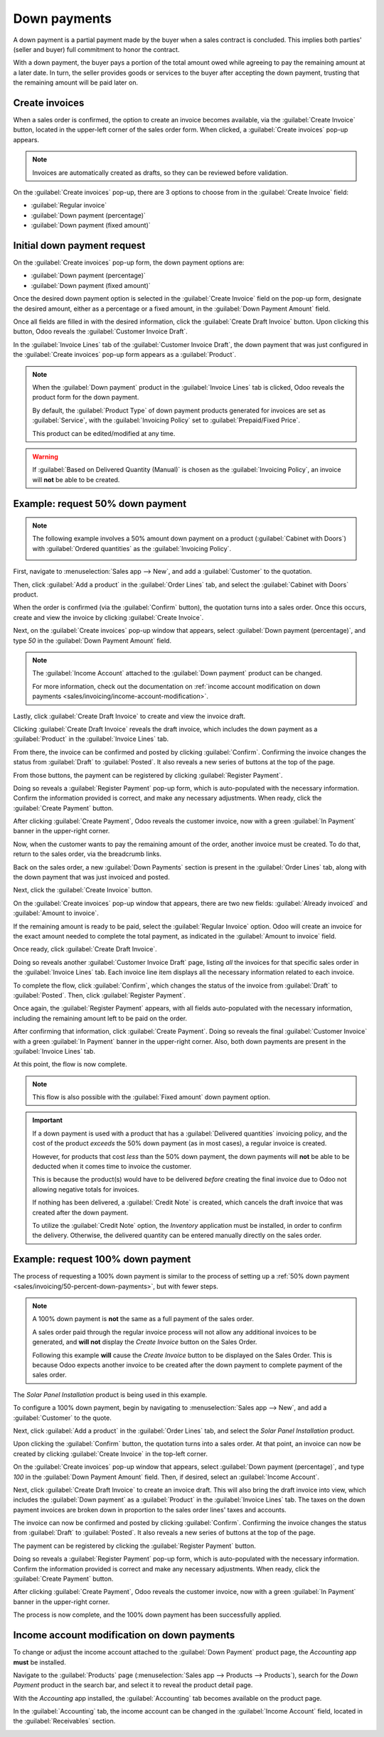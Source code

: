 =============
Down payments
=============

A down payment is a partial payment made by the buyer when a sales contract is concluded. This
implies both parties' (seller and buyer) full commitment to honor the contract.

With a down payment, the buyer pays a portion of the total amount owed while agreeing to pay the
remaining amount at a later date. In turn, the seller provides goods or services to the buyer after
accepting the down payment, trusting that the remaining amount will be paid later on.

Create invoices
===============

When a sales order is confirmed, the option to create an invoice becomes available, via the
:guilabel:`Create Invoice` button, located in the upper-left corner of the sales order form. When
clicked, a :guilabel:`Create invoices` pop-up appears.

.. image:: down_payment/create-invoices-popup-form.png
   :align: center
   :alt: Create invoices pop-up form that appears in Odoo Sales.

.. note::
   Invoices are automatically created as drafts, so they can be reviewed before validation.

On the :guilabel:`Create invoices` pop-up, there are 3 options to choose from in the
:guilabel:`Create Invoice` field:

- :guilabel:`Regular invoice`
- :guilabel:`Down payment (percentage)`
- :guilabel:`Down payment (fixed amount)`


Initial down payment request
============================

On the :guilabel:`Create invoices` pop-up form, the down payment options are:

- :guilabel:`Down payment (percentage)`
- :guilabel:`Down payment (fixed amount)`

Once the desired down payment option is selected in the :guilabel:`Create Invoice` field on the
pop-up form, designate the desired amount, either as a percentage or a fixed amount, in the
:guilabel:`Down Payment Amount` field.

.. image:: down_payment/create-invoices-popup-form-filled-out.png
   :align: center
   :alt: A create invoices pop-up form with down payment fields filled in with information.

Once all fields are filled in with the desired information, click the :guilabel:`Create Draft
Invoice` button. Upon clicking this button, Odoo reveals the :guilabel:`Customer Invoice Draft`.

In the :guilabel:`Invoice Lines` tab of the :guilabel:`Customer Invoice Draft`, the down payment
that was just configured in the :guilabel:`Create invoices` pop-up form appears as a
:guilabel:`Product`.

.. image:: down_payment/down-payment-product-inv-draft.png
   :align: center
   :alt: Down payment as a product in the invoice lines tab of a customer invoice draft in Odoo.

.. note::
   When the :guilabel:`Down payment` product in the :guilabel:`Invoice Lines` tab is clicked, Odoo
   reveals the product form for the down payment.

   By default, the :guilabel:`Product Type` of down payment products generated for invoices are set
   as :guilabel:`Service`, with the :guilabel:`Invoicing Policy` set to :guilabel:`Prepaid/Fixed
   Price`.

   .. image:: down_payment/down-payment-product.png
      :align: center
      :alt: Down payment product form with service product type and invoicing policy field.

   This product can be edited/modified at any time.

.. warning::
   If :guilabel:`Based on Delivered Quantity (Manual)` is chosen as the :guilabel:`Invoicing
   Policy`, an invoice will **not** be able to be created.

.. _sales/invoicing/50-percent-down-payments:

Example: request 50% down payment
=================================

.. note::
   The following example involves a 50% amount down payment on a product (:guilabel:`Cabinet with
   Doors`) with :guilabel:`Ordered quantities` as the :guilabel:`Invoicing Policy`.

   .. image:: down_payment/cabinet-product-details.png
      :align: center
      :alt: Cabinet with doors product form showcasing various details and fields.

.. seealso::
   :doc:`invoicing_policy`

First, navigate to :menuselection:`Sales app --> New`, and add a :guilabel:`Customer` to the
quotation.

Then, click :guilabel:`Add a product` in the :guilabel:`Order Lines` tab, and select the
:guilabel:`Cabinet with Doors` product.

When the order is confirmed (via the :guilabel:`Confirm` button), the quotation turns into a sales
order. Once this occurs, create and view the invoice by clicking :guilabel:`Create Invoice`.

.. image:: down_payment/cabinet-sales-orders-confirmed.png
   :align: center
   :alt: Cabinet with doors sales order that's been confirmed in the Odoo Sales application.

Next, on the :guilabel:`Create invoices` pop-up window that appears, select :guilabel:`Down payment
(percentage)`, and type `50` in the :guilabel:`Down Payment Amount` field.

.. note::
   The :guilabel:`Income Account` attached to the :guilabel:`Down payment` product can be changed.

   For more information, check out the documentation on :ref:`income account modification on down
   payments <sales/invoicing/income-account-modification>`.

Lastly, click :guilabel:`Create Draft Invoice` to create and view the invoice draft.

Clicking :guilabel:`Create Draft Invoice` reveals the draft invoice, which includes the down
payment as a :guilabel:`Product` in the :guilabel:`Invoice Lines` tab.

From there, the invoice can be confirmed and posted by clicking :guilabel:`Confirm`. Confirming the
invoice changes the status from :guilabel:`Draft` to :guilabel:`Posted`. It also reveals a new
series of buttons at the top of the page.

.. image:: down_payment/draft-invoice-sample.png
   :align: center
   :alt: A sample draft invoice with down payment mentioned in Odoo Sales.

From those buttons, the payment can be registered by clicking :guilabel:`Register Payment`.

.. image:: down_payment/register-payment-button.png
   :align: center
   :alt: Showcase of the Register Payment button on a confirmed customer invoice.

Doing so reveals a :guilabel:`Register Payment` pop-up form, which is auto-populated with the
necessary information. Confirm the information provided is correct, and make any necessary
adjustments. When ready, click the :guilabel:`Create Payment` button.

.. image:: down_payment/register-payment-pop-up-window.png
   :align: center
   :alt: Showcase of the Register Payment pop-up window with create payment button.

After clicking :guilabel:`Create Payment`, Odoo reveals the customer invoice, now with a green
:guilabel:`In Payment` banner in the upper-right corner.

.. image:: down_payment/customer-invoice-green-payment-banner.png
   :align: center
   :alt: Customer Invoice with a green In Payment banner located in the upper-right corner.

Now, when the customer wants to pay the remaining amount of the order, another invoice must be
created. To do that, return to the sales order, via the breadcrumb links.

Back on the sales order, a new :guilabel:`Down Payments` section is present in the :guilabel:`Order
Lines` tab, along with the down payment that was just invoiced and posted.

.. image:: down_payment/down-payments-section-order-lines.png
   :align: center
   :alt: The down payments section in the order lines tab of a sales order.

Next, click the :guilabel:`Create Invoice` button.

On the :guilabel:`Create invoices` pop-up window that appears, there are two new fields:
:guilabel:`Already invoiced` and :guilabel:`Amount to invoice`.

.. image:: down_payment/create-invoices-pop-up-already-invoiced.png
   :align: center
   :alt: The deduct down payment option on the create invoices pop up in Odoo Sales.

If the remaining amount is ready to be paid, select the :guilabel:`Regular Invoice` option. Odoo
will create an invoice for the exact amount needed to complete the total payment, as indicated in
the :guilabel:`Amount to invoice` field.

Once ready, click :guilabel:`Create Draft Invoice`.

Doing so reveals another :guilabel:`Customer Invoice Draft` page, listing *all* the invoices for
that specific sales order in the :guilabel:`Invoice Lines` tab. Each invoice line item displays all
the necessary information related to each invoice.

To complete the flow, click :guilabel:`Confirm`, which changes the status of the invoice from
:guilabel:`Draft` to :guilabel:`Posted`. Then, click :guilabel:`Register Payment`.

Once again, the :guilabel:`Register Payment` appears, with all fields auto-populated with the
necessary information, including the remaining amount left to be paid on the order.

.. image:: down_payment/second-register-payment-popup.png
   :align: center
   :alt: The second register payment pop-up form in Odoo sales.

After confirming that information, click :guilabel:`Create Payment`. Doing so reveals the final
:guilabel:`Customer Invoice` with a green :guilabel:`In Payment` banner in the upper-right corner.
Also, both down payments are present in the :guilabel:`Invoice Lines` tab.

.. image:: down_payment/second-down-payment-in-payment-invoice.png
   :align: center
   :alt: The second down payment invoice with in payment banner in Odoo Sales.

At this point, the flow is now complete.

.. note::
   This flow is also possible with the :guilabel:`Fixed amount` down payment option.

.. important::
   If a down payment is used with a product that has a :guilabel:`Delivered quantities` invoicing
   policy, and the cost of the product *exceeds* the 50% down payment (as in most cases), a regular
   invoice is created.

   However, for products that cost *less* than the 50% down payment, the down payments will **not**
   be able to be deducted when it comes time to invoice the customer.

   This is because the product(s) would have to be delivered *before* creating the final invoice due
   to Odoo not allowing negative totals for invoices.

   If nothing has been delivered, a :guilabel:`Credit Note` is created, which cancels the draft
   invoice that was created after the down payment.

   To utilize the :guilabel:`Credit Note` option, the *Inventory* application must be installed, in
   order to confirm the delivery. Otherwise, the delivered quantity can be entered manually directly
   on the sales order.

.. _sales/invoicing/100-percent-down-payments:

Example: request 100% down payment
==================================

The process of requesting a 100% down payment is similar to the process of setting up a :ref:`50%
down payment <sales/invoicing/50-percent-down-payments>`, but with fewer steps.

.. note::
   A 100% down payment is **not** the same as a full payment of the sales order.

   A sales order paid through the regular invoice process will not allow any additional invoices to
   be generated, and **will not** display the *Create Invoice* button on the Sales Order.

   Following this example **will** cause the *Create Invoice* button to be displayed on the Sales
   Order. This is because Odoo expects another invoice to be created after the down payment
   to complete payment of the sales order.

The *Solar Panel Installation* product is being used in this example.

To configure a 100% down payment, begin by navigating to :menuselection:`Sales app --> New`, and add
a :guilabel:`Customer` to the quote.

Next, click :guilabel:`Add a product` in the :guilabel:`Order Lines` tab, and select the
`Solar Panel Installation` product.

Upon clicking the :guilabel:`Confirm` button, the quotation turns into a sales order. At that point,
an invoice can now be created by clicking :guilabel:`Create Invoice` in the top-left corner.

On the :guilabel:`Create invoices` pop-up window that appears, select :guilabel:`Down payment
(percentage)`, and type `100` in the :guilabel:`Down Payment Amount` field. Then, if desired, select
an :guilabel:`Income Account`.

.. image:: down_payment/100p-down-payment-percentage.png
   :align: center
   :alt: The Down payment (percentage) option selected with 100% set as the Down Payment.

Next, click :guilabel:`Create Draft Invoice` to create an invoice draft. This will also
bring the draft invoice into view, which includes the :guilabel:`Down payment` as a
:guilabel:`Product` in the :guilabel:`Invoice Lines` tab. The taxes on the down payment invoices are
broken down in proportion to the sales order lines' taxes and accounts.

The invoice can now be confirmed and posted by clicking :guilabel:`Confirm`. Confirming the
invoice changes the status from :guilabel:`Draft` to :guilabel:`Posted`. It also reveals a new
series of buttons at the top of the page.

The payment can be registered by clicking the :guilabel:`Register Payment` button.

Doing so reveals a :guilabel:`Register Payment` pop-up form, which is auto-populated with the
necessary information. Confirm the information provided is correct and make any necessary
adjustments. When ready, click the :guilabel:`Create Payment` button.


After clicking :guilabel:`Create Payment`, Odoo reveals the customer invoice, now with a green
:guilabel:`In Payment` banner in the upper-right corner.

.. image:: down_payment/100p-invoice.png
   :align: center
   :alt: Customer Invoice with a green In Payment banner located in the upper-right corner.

The process is now complete, and the 100% down payment has been successfully applied.

.. _sales/invoicing/income-account-modification:

Income account modification on down payments
============================================

To change or adjust the income account attached to the :guilabel:`Down Payment` product page, the
*Accounting* app **must** be installed.

Navigate to the :guilabel:`Products` page (:menuselection:`Sales app --> Products --> Products`),
search for the `Down Payment` product in the search bar, and select it to reveal the product detail
page.

With the *Accounting* app installed, the :guilabel:`Accounting` tab becomes available on the product
page.

In the :guilabel:`Accounting` tab, the income account can be changed in the :guilabel:`Income
Account` field, located in the :guilabel:`Receivables` section.

.. image:: down_payment/income-account.png
   :align: center
   :alt: How to modify the income account link to down payments.

.. seealso::
   :doc:`invoicing_policy`
